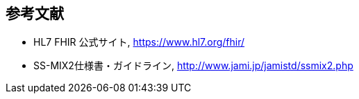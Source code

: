 == 参考文献
[[bibliography]]
- [[FHIR_orig]] HL7 FHIR 公式サイト, https://www.hl7.org/fhir/
- [[SSMIX2]] SS-MIX2仕様書・ガイドライン, http://www.jami.jp/jamistd/ssmix2.php

